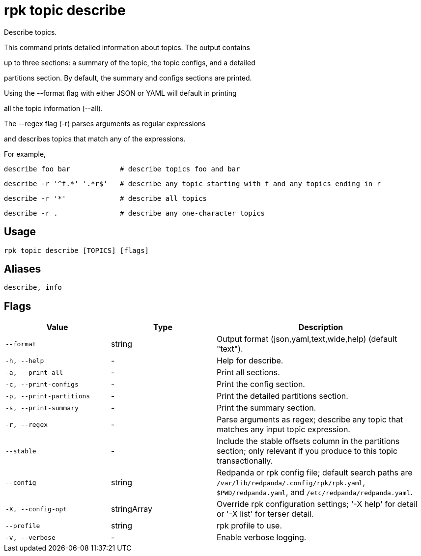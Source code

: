 = rpk topic describe
:description: rpk topic describe

Describe topics.

This command prints detailed information about topics. The output contains
up to three sections: a summary of the topic, the topic configs, and a detailed
partitions section. By default, the summary and configs sections are printed.

Using the --format flag with either JSON or YAML will default in printing
all the topic information (--all).

The --regex flag (-r) parses arguments as regular expressions
and describes topics that match any of the expressions.

For example,

    describe foo bar            # describe topics foo and bar
    describe -r '^f.*' '.*r$'   # describe any topic starting with f and any topics ending in r
    describe -r '*'             # describe all topics
    describe -r .               # describe any one-character topics

== Usage

[,bash]
----
rpk topic describe [TOPICS] [flags]
----

== Aliases

[,bash]
----
describe, info
----

== Flags

[cols="1m,1a,2a"]
|===
|*Value* |*Type* |*Description*

|--format |string |Output format (json,yaml,text,wide,help) (default "text").

|-h, --help |- |Help for describe.

|-a, --print-all |- |Print all sections.

|-c, --print-configs |- |Print the config section.

|-p, --print-partitions |- |Print the detailed partitions section.

|-s, --print-summary |- |Print the summary section.

|-r, --regex |- |Parse arguments as regex; describe any topic that matches any input topic expression.

|--stable |- |Include the stable offsets column in the partitions section; only relevant if you produce to this topic transactionally.

|--config |string |Redpanda or rpk config file; default search paths are `/var/lib/redpanda/.config/rpk/rpk.yaml`, `$PWD/redpanda.yaml`, and `/etc/redpanda/redpanda.yaml`.

|-X, --config-opt |stringArray |Override rpk configuration settings; '-X help' for detail or '-X list' for terser detail.

|--profile |string |rpk profile to use.

|-v, --verbose |- |Enable verbose logging.
|===